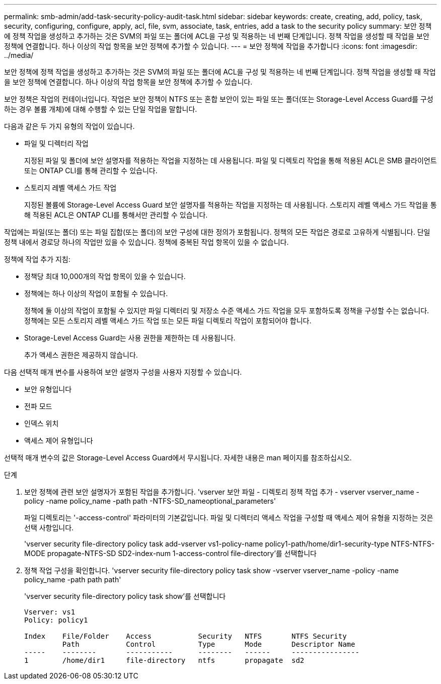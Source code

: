 ---
permalink: smb-admin/add-task-security-policy-audit-task.html 
sidebar: sidebar 
keywords: create, creating, add, policy, task, security, configuring, configure, apply, acl, file, svm, associate, task, entries, add a task to the security policy 
summary: 보안 정책에 정책 작업을 생성하고 추가하는 것은 SVM의 파일 또는 폴더에 ACL을 구성 및 적용하는 네 번째 단계입니다. 정책 작업을 생성할 때 작업을 보안 정책에 연결합니다. 하나 이상의 작업 항목을 보안 정책에 추가할 수 있습니다. 
---
= 보안 정책에 작업을 추가합니다
:icons: font
:imagesdir: ../media/


[role="lead"]
보안 정책에 정책 작업을 생성하고 추가하는 것은 SVM의 파일 또는 폴더에 ACL을 구성 및 적용하는 네 번째 단계입니다. 정책 작업을 생성할 때 작업을 보안 정책에 연결합니다. 하나 이상의 작업 항목을 보안 정책에 추가할 수 있습니다.

보안 정책은 작업의 컨테이너입니다. 작업은 보안 정책이 NTFS 또는 혼합 보안이 있는 파일 또는 폴더(또는 Storage-Level Access Guard를 구성하는 경우 볼륨 개체)에 대해 수행할 수 있는 단일 작업을 말합니다.

다음과 같은 두 가지 유형의 작업이 있습니다.

* 파일 및 디렉터리 작업
+
지정된 파일 및 폴더에 보안 설명자를 적용하는 작업을 지정하는 데 사용됩니다. 파일 및 디렉토리 작업을 통해 적용된 ACL은 SMB 클라이언트 또는 ONTAP CLI를 통해 관리할 수 있습니다.

* 스토리지 레벨 액세스 가드 작업
+
지정된 볼륨에 Storage-Level Access Guard 보안 설명자를 적용하는 작업을 지정하는 데 사용됩니다. 스토리지 레벨 액세스 가드 작업을 통해 적용된 ACL은 ONTAP CLI를 통해서만 관리할 수 있습니다.



작업에는 파일(또는 폴더) 또는 파일 집합(또는 폴더)의 보안 구성에 대한 정의가 포함됩니다. 정책의 모든 작업은 경로로 고유하게 식별됩니다. 단일 정책 내에서 경로당 하나의 작업만 있을 수 있습니다. 정책에 중복된 작업 항목이 있을 수 없습니다.

정책에 작업 추가 지침:

* 정책당 최대 10,000개의 작업 항목이 있을 수 있습니다.
* 정책에는 하나 이상의 작업이 포함될 수 있습니다.
+
정책에 둘 이상의 작업이 포함될 수 있지만 파일 디렉터리 및 저장소 수준 액세스 가드 작업을 모두 포함하도록 정책을 구성할 수는 없습니다. 정책에는 모든 스토리지 레벨 액세스 가드 작업 또는 모든 파일 디렉토리 작업이 포함되어야 합니다.

* Storage-Level Access Guard는 사용 권한을 제한하는 데 사용됩니다.
+
추가 액세스 권한은 제공하지 않습니다.



다음 선택적 매개 변수를 사용하여 보안 설명자 구성을 사용자 지정할 수 있습니다.

* 보안 유형입니다
* 전파 모드
* 인덱스 위치
* 액세스 제어 유형입니다


선택적 매개 변수의 값은 Storage-Level Access Guard에서 무시됩니다. 자세한 내용은 man 페이지를 참조하십시오.

.단계
. 보안 정책에 관련 보안 설명자가 포함된 작업을 추가합니다. 'vserver 보안 파일 - 디렉토리 정책 작업 추가 - vserver vserver_name -policy -name policy_name -path path -NTFS-SD_nameoptional_parameters'
+
파일 디렉토리는 '-access-control' 파라미터의 기본값입니다. 파일 및 디렉터리 액세스 작업을 구성할 때 액세스 제어 유형을 지정하는 것은 선택 사항입니다.

+
'vserver security file-directory policy task add-vserver vs1-policy-name policy1-path/home/dir1-security-type NTFS-NTFS-MODE propagate-NTFS-SD SD2-index-num 1-access-control file-directory'를 선택합니다

. 정책 작업 구성을 확인합니다. 'vserver security file-directory policy task show -vserver vserver_name -policy -name policy_name -path path path'
+
'vserver security file-directory policy task show'를 선택합니다

+
[listing]
----

Vserver: vs1
Policy: policy1

Index    File/Folder    Access           Security   NTFS       NTFS Security
         Path           Control          Type       Mode       Descriptor Name
-----    --------       -----------      --------   ------     ----------------
1        /home/dir1     file-directory   ntfs       propagate  sd2
----

